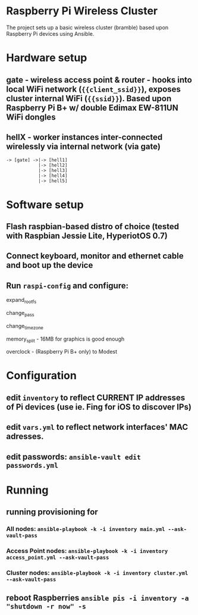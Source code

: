 * Raspberry Pi Wireless Cluster
The project sets up a basic wireless cluster (bramble) based upon Raspberry Pi devices using Ansible.
* Hardware setup
** gate - wireless access point & router - hooks into local WiFi network (={{client_ssid}}=), exposes cluster internal WiFi (={{ssid}}=). Based upon Raspberry Pi B+ w/ double Edimax EW-811UN WiFi dongles
** hellX - worker instances inter-connected wirelessly via internal network (via gate)
#+BEGIN_SRC
-> [gate] ->|-> [hell1]
            |-> [hell2]
            |-> [hell3] 
            |-> [hell4]
            |-> [hell5]
#+END_SRC
* Software setup
** Flash raspbian-based distro of choice (tested with Raspbian Jessie Lite, HyperiotOS 0.7)
** Connect keyboard, monitor and ethernet cable and boot up the device
** Run =raspi-config= and configure:
**** expand_rootfs
**** change_pass 
**** change_timezone 
**** memory_split - 16MB for graphics is good enough 
**** overclock - (Raspberry Pi B+ only) to Modest
* Configuration
** edit =inventory= to reflect CURRENT IP addresses of Pi devices (use ie. Fing for iOS to discover IPs)
** edit =vars.yml= to reflect network interfaces' MAC adresses.
** edit passwords: =ansible-vault edit passwords.yml=
* Running
** running provisioning for 
*** All nodes: =ansible-playbook -k -i inventory main.yml --ask-vault-pass=
*** Access Point nodes: =ansible-playbook -k -i inventory access_point.yml --ask-vault-pass=
*** Cluster nodes: =ansible-playbook -k -i inventory cluster.yml --ask-vault-pass=
** reboot Raspberries =ansible pis -i inventory -a "shutdown -r now" -s=
